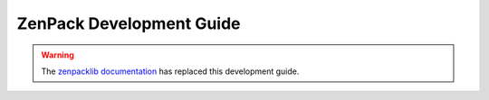 ==============================================================================
ZenPack Development Guide
==============================================================================

.. warning::

   The `zenpacklib documentation`_ has replaced this development guide.

.. _zenpacklib documentation: http://zenpacklib.zenoss.com/
